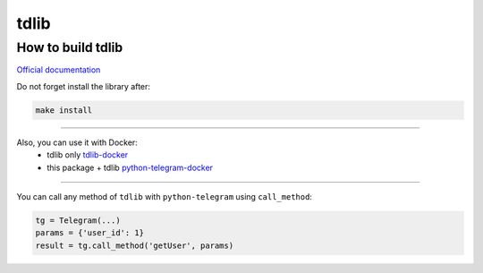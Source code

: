 .. _tdlib:

=====
tdlib
=====

How to build tdlib
~~~~~~~~~~~~~~~~~~

`Official documentation <https://github.com/tdlib/td#building>`_

Do not forget install the library after:

.. code-block:: bash

    make install


------------

Also, you can use it with Docker:
    * tdlib only `tdlib-docker <https://hub.docker.com/r/akhmetov/tdlib/>`_
    * this package + tdlib `python-telegram-docker <https://hub.docker.com/r/akhmetov/python-telegram/>`_


------------

You can call any method of ``tdlib`` with ``python-telegram`` using ``call_method``:

.. code-block:: python

    tg = Telegram(...)
    params = {'user_id': 1}
    result = tg.call_method('getUser', params)
